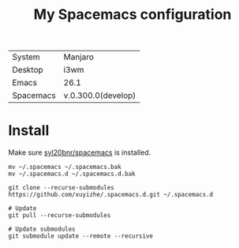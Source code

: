 #+TITLE: My Spacemacs configuration


[[file:screenshots/2018-08-30-130500_1920x1080_scrot.png]]


  | System    | Manjaro            |
  | Desktop   | i3wm               |
  | Emacs     | 26.1               |
  | Spacemacs | v.0.300.0(develop) |
  
* Install

Make sure [[https://github.com/syl20bnr/spacemacs][syl20bnr/spacemacs]] is installed.

#+BEGIN_SRC shell
  mv ~/.spacemacs ~/.spacemacs.bak
  mv ~/.spacemacs.d ~/.spacemacs.d.bak

  git clone --recurse-submodules https://github.com/xuyizhe/.spacemacs.d.git ~/.spacemacs.d

  # Update
  git pull --recurse-submodules

  # Update submodules
  git submodule update --remote --recursive
#+END_SRC
